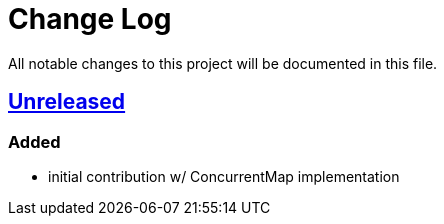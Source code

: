 = Change Log

All notable changes to this project will be documented in this file.

== link:++https://github.com/sebhoss/memoization.java/compare/ad369f6c589569f2d153c14c21f1872df0687111...master++[Unreleased]

=== Added

* initial contribution w/ ConcurrentMap implementation
